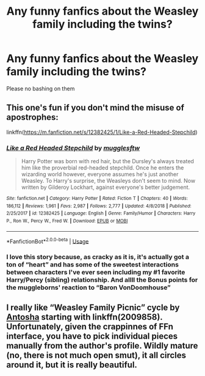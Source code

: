 #+TITLE: Any funny fanfics about the Weasley family including the twins?

* Any funny fanfics about the Weasley family including the twins?
:PROPERTIES:
:Author: JustAnotherYaoiFan
:Score: 5
:DateUnix: 1594959323.0
:DateShort: 2020-Jul-17
:FlairText: Request
:END:
Please no bashing on them


** This one's fun if you don't mind the misuse of apostrophes:

linkffn([[https://m.fanfiction.net/s/12382425/1/Like-a-Red-Headed-Stepchild]])
:PROPERTIES:
:Author: MTheLoud
:Score: 2
:DateUnix: 1594987425.0
:DateShort: 2020-Jul-17
:END:

*** [[https://www.fanfiction.net/s/12382425/1/][*/Like a Red Headed Stepchild/*]] by [[https://www.fanfiction.net/u/4497458/mugglesftw][/mugglesftw/]]

#+begin_quote
  Harry Potter was born with red hair, but the Dursley's always treated him like the proverbial red-headed stepchild. Once he enters the wizarding world however, everyone assumes he's just another Weasley. To Harry's surprise, the Weasleys don't seem to mind. Now written by Gilderoy Lockhart, against everyone's better judgement.
#+end_quote

^{/Site/:} ^{fanfiction.net} ^{*|*} ^{/Category/:} ^{Harry} ^{Potter} ^{*|*} ^{/Rated/:} ^{Fiction} ^{T} ^{*|*} ^{/Chapters/:} ^{40} ^{*|*} ^{/Words/:} ^{186,112} ^{*|*} ^{/Reviews/:} ^{1,961} ^{*|*} ^{/Favs/:} ^{2,987} ^{*|*} ^{/Follows/:} ^{2,777} ^{*|*} ^{/Updated/:} ^{4/8/2018} ^{*|*} ^{/Published/:} ^{2/25/2017} ^{*|*} ^{/id/:} ^{12382425} ^{*|*} ^{/Language/:} ^{English} ^{*|*} ^{/Genre/:} ^{Family/Humor} ^{*|*} ^{/Characters/:} ^{Harry} ^{P.,} ^{Ron} ^{W.,} ^{Percy} ^{W.,} ^{Fred} ^{W.} ^{*|*} ^{/Download/:} ^{[[http://www.ff2ebook.com/old/ffn-bot/index.php?id=12382425&source=ff&filetype=epub][EPUB]]} ^{or} ^{[[http://www.ff2ebook.com/old/ffn-bot/index.php?id=12382425&source=ff&filetype=mobi][MOBI]]}

--------------

*FanfictionBot*^{2.0.0-beta} | [[https://github.com/tusing/reddit-ffn-bot/wiki/Usage][Usage]]
:PROPERTIES:
:Author: FanfictionBot
:Score: 2
:DateUnix: 1594987445.0
:DateShort: 2020-Jul-17
:END:


*** I love this story because, as cracky as it is, it's actually got a ton of “heart” and has some of the sweetest interactions between characters I've ever seen including my #1 favorite Harry/Percy (sibling) relationship. And allll the Bonus points for the muggleborns' reaction to “Baron VonDoomhouse”
:PROPERTIES:
:Author: Buffy11bnl
:Score: 1
:DateUnix: 1595036976.0
:DateShort: 2020-Jul-18
:END:


** I really like “Weasley Family Picnic” cycle by [[https://www.fanfiction.net/u/581954/Antosha][Antosha]] starting with linkffn(2009858). Unfortunately, given the crappinnes of FFn interface, you have to pick individual pieces manually from the author's profile. Wildly mature (no, there is not much open smut), it all circles around it, but it is really beautiful.
:PROPERTIES:
:Author: ceplma
:Score: 1
:DateUnix: 1594966335.0
:DateShort: 2020-Jul-17
:END:
